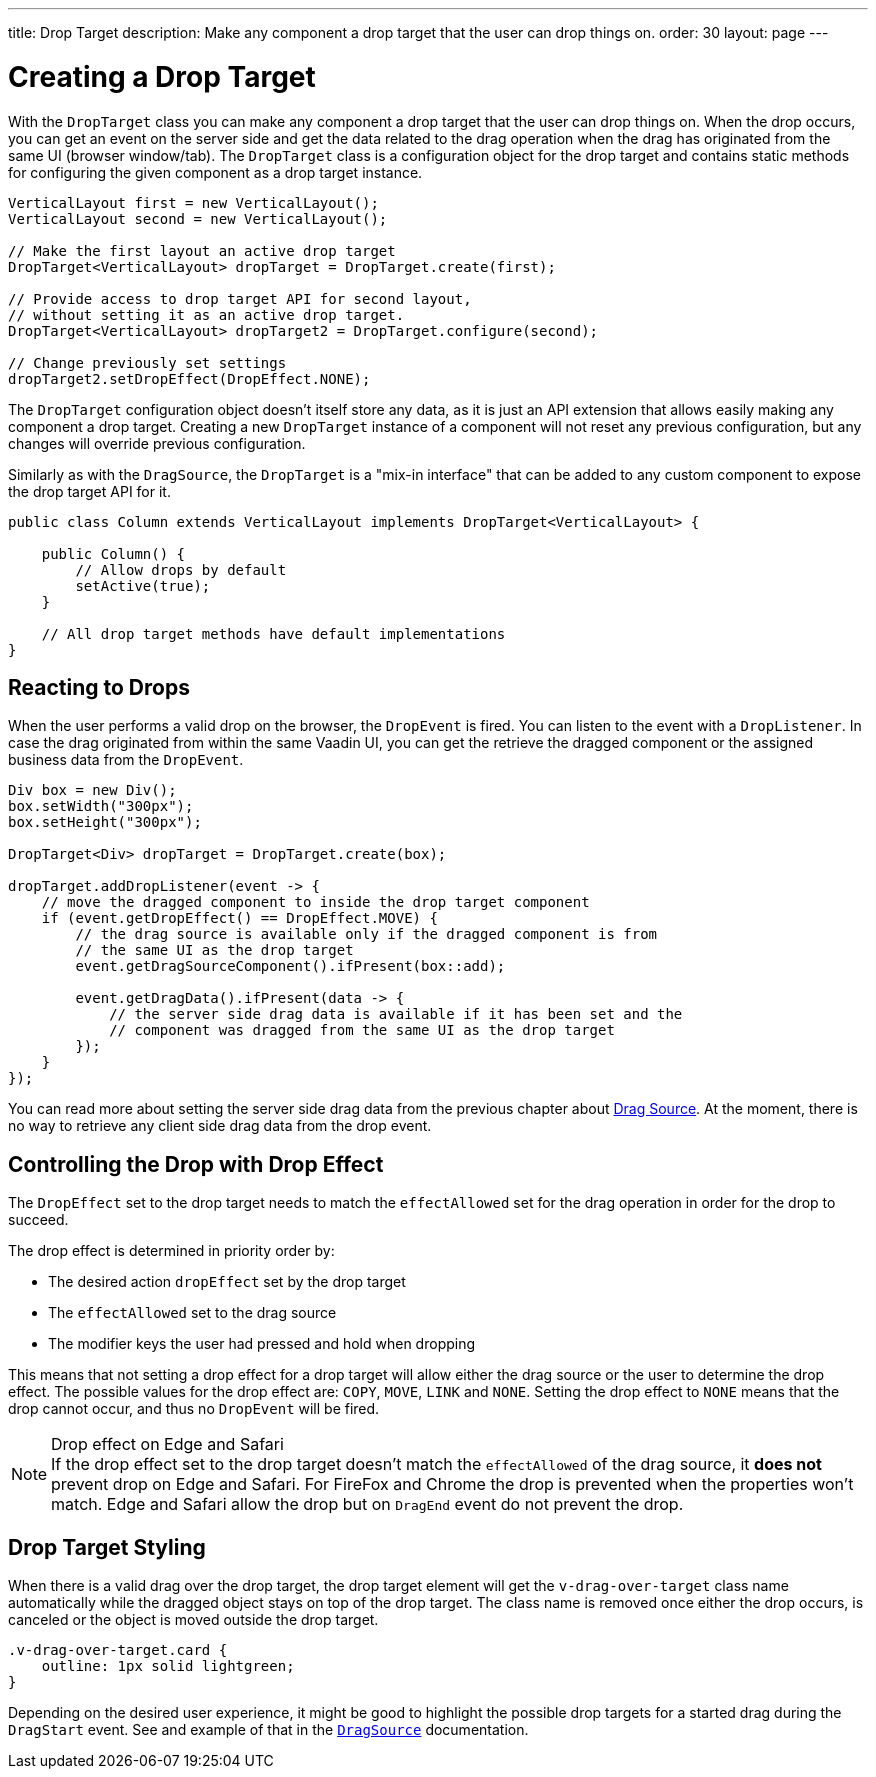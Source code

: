 ---
title: Drop Target
description: Make any component a drop target that the user can drop things on.
order: 30
layout: page
---

= Creating a Drop Target

With the [classname]`DropTarget` class you can make any component a drop target that the user can drop things on.
When the drop occurs, you can get an event on the server side and get the data related to the drag operation when the drag has originated from the same UI (browser window/tab).
The [classname]`DropTarget` class is a configuration object for the drop target and contains static methods for configuring the given component as a drop target instance.

[source,java]
----
VerticalLayout first = new VerticalLayout();
VerticalLayout second = new VerticalLayout();

// Make the first layout an active drop target
DropTarget<VerticalLayout> dropTarget = DropTarget.create(first);

// Provide access to drop target API for second layout,
// without setting it as an active drop target.
DropTarget<VerticalLayout> dropTarget2 = DropTarget.configure(second);

// Change previously set settings
dropTarget2.setDropEffect(DropEffect.NONE);
----

The [classname]`DropTarget` configuration object doesn't itself store any data, as it is just an API extension that allows easily making any component a drop target.
Creating a new [classname]`DropTarget` instance of a component will not reset any previous configuration, but any changes will override previous configuration.

Similarly as with the [interfacename]`DragSource`, the [interfacename]`DropTarget` is a "mix-in interface" that can be added to any custom component to expose the drop target API for it.

[source,java]
----
public class Column extends VerticalLayout implements DropTarget<VerticalLayout> {

    public Column() {
        // Allow drops by default
        setActive(true);
    }

    // All drop target methods have default implementations
}
----

== Reacting to Drops

When the user performs a valid drop on the browser, the `DropEvent` is fired.
You can listen to the event with a [classname]`DropListener`.
In case the drag originated from within the same Vaadin UI, you can get the retrieve the dragged component or the assigned business data from the `DropEvent`.

[source,java]
----
Div box = new Div();
box.setWidth("300px");
box.setHeight("300px");

DropTarget<Div> dropTarget = DropTarget.create(box);

dropTarget.addDropListener(event -> {
    // move the dragged component to inside the drop target component
    if (event.getDropEffect() == DropEffect.MOVE) {
        // the drag source is available only if the dragged component is from
        // the same UI as the drop target
        event.getDragSourceComponent().ifPresent(box::add);

        event.getDragData().ifPresent(data -> {
            // the server side drag data is available if it has been set and the
            // component was dragged from the same UI as the drop target
        });
    }
});
----

You can read more about setting the server side drag data from the previous chapter about <<drag-source#drag.data,Drag Source>>.
At the moment, there is no way to retrieve any client side drag data from the drop event.

== Controlling the Drop with Drop Effect

The `DropEffect` set to the drop target needs to match the `effectAllowed` set for the drag operation in order for the drop to succeed.

The drop effect is determined in priority order by:

* The desired action `dropEffect` set by the drop target
* The `effectAllowed` set to the drag source
* The modifier keys the user had pressed and hold when dropping

This means that not setting a drop effect for a drop target will allow either the drag source or the user to determine the drop effect.
The possible values for the drop effect are: `COPY`, `MOVE`, `LINK` and `NONE`.
Setting the drop effect to `NONE` means that the drop cannot occur, and thus no `DropEvent` will be fired.

.Drop effect on Edge and Safari
[NOTE]
If the drop effect set to the drop target doesn't match the `effectAllowed` of the drag source, it *does not* prevent drop on Edge and Safari.
For FireFox and Chrome the drop is prevented when the properties won't match.
Edge and Safari allow the drop but on `DragEnd` event do not prevent the drop.

== Drop Target Styling

When there is a valid drag over the drop target, the drop target element will get the `v-drag-over-target` class name automatically while the dragged object stays on top of the drop target.
The class name is removed once either the drop occurs, is canceled or the object is moved outside the drop target.

[source,css]
----
.v-drag-over-target.card {
    outline: 1px solid lightgreen;
}
----

Depending on the desired user experience, it might be good to highlight the possible drop targets for a started drag during the `DragStart` event.
See and example of that in the <<drag-source#, `DragSource`>> documentation.
